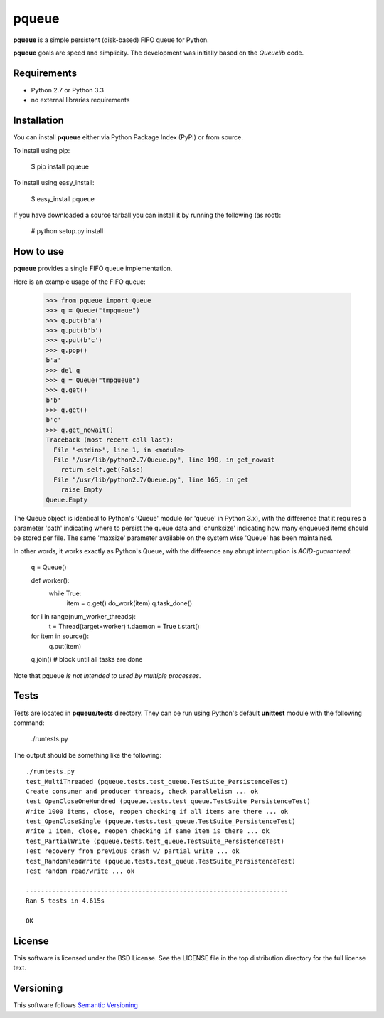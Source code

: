 ======
pqueue
======

**pqueue** is a simple persistent (disk-based) FIFO queue for Python.

**pqueue** goals are speed and simplicity. The development was initially based
on the `Queuelib` code.

Requirements
============

* Python 2.7 or Python 3.3
* no external libraries requirements

Installation
============

You can install **pqueue** either via Python Package Index (PyPI) or from
source.

To install using pip:

    $ pip install pqueue

To install using easy_install:

    $ easy_install pqueue

If you have downloaded a source tarball you can install it by running the
following (as root):

    # python setup.py install

How to use
==========

**pqueue** provides a single FIFO queue implementation.

Here is an example usage of the FIFO queue:

    >>> from pqueue import Queue
    >>> q = Queue("tmpqueue")
    >>> q.put(b'a')
    >>> q.put(b'b')
    >>> q.put(b'c')
    >>> q.pop()
    b'a'
    >>> del q
    >>> q = Queue("tmpqueue")
    >>> q.get()
    b'b'
    >>> q.get()
    b'c'
    >>> q.get_nowait()
    Traceback (most recent call last):
      File "<stdin>", line 1, in <module>
      File "/usr/lib/python2.7/Queue.py", line 190, in get_nowait
        return self.get(False)
      File "/usr/lib/python2.7/Queue.py", line 165, in get
        raise Empty
    Queue.Empty
    
The Queue object is identical to Python's 'Queue' module (or 'queue' in Python
3.x), with the difference that it requires a parameter 'path' indicating where
to persist the queue data and 'chunksize' indicating how many enqueued items
should be stored per file. The same 'maxsize' parameter available on the
system wise 'Queue' has been maintained.

In other words, it works exactly as Python's Queue, with the difference any
abrupt interruption is `ACID-guaranteed`:

    q = Queue()

    def worker():
        while True:
            item = q.get()
            do_work(item)
            q.task_done()

    for i in range(num_worker_threads):
         t = Thread(target=worker)
         t.daemon = True
         t.start()

    for item in source():
        q.put(item)

    q.join()       # block until all tasks are done

Note that pqueue *is not intended to used by multiple processes*.

Tests
=====

Tests are located in **pqueue/tests** directory. They can be run using
Python's default **unittest** module with the following command:

    ./runtests.py

The output should be something like the following::

    ./runtests.py
    test_MultiThreaded (pqueue.tests.test_queue.TestSuite_PersistenceTest)
    Create consumer and producer threads, check parallelism ... ok
    test_OpenCloseOneHundred (pqueue.tests.test_queue.TestSuite_PersistenceTest)
    Write 1000 items, close, reopen checking if all items are there ... ok
    test_OpenCloseSingle (pqueue.tests.test_queue.TestSuite_PersistenceTest)
    Write 1 item, close, reopen checking if same item is there ... ok
    test_PartialWrite (pqueue.tests.test_queue.TestSuite_PersistenceTest)
    Test recovery from previous crash w/ partial write ... ok
    test_RandomReadWrite (pqueue.tests.test_queue.TestSuite_PersistenceTest)
    Test random read/write ... ok
    
    ----------------------------------------------------------------------
    Ran 5 tests in 4.615s
    
    OK

License
=======

This software is licensed under the BSD License. See the LICENSE file in the
top distribution directory for the full license text.

Versioning
==========

This software follows `Semantic Versioning`_

.. _Queuelib: http://github.com/scrapy/queuelib
.. _ACID-guaranteed: http://en.wikipedia.org/wiki/ACID
.. _Semantic Versioning: http://semver.org/

